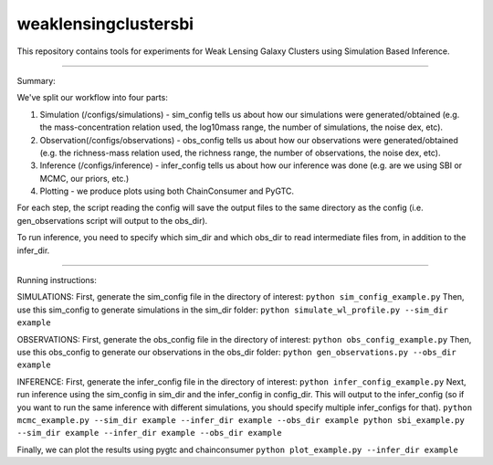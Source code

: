 weaklensingclustersbi
========================

This repository contains tools for experiments for Weak Lensing Galaxy Clusters using Simulation Based Inference.



---------------

Summary:

We've split our workflow into four parts:

1) Simulation (/configs/simulations) - sim_config tells us about how our simulations were generated/obtained (e.g. the mass-concentration relation used, the log10mass range, the number of simulations, the noise dex, etc).
2) Observation(/configs/observations) - obs_config tells us about how our observations were generated/obtained (e.g. the richness-mass relation used, the richness range, the number of observations, the noise dex, etc). 
3) Inference (/configs/inference) - infer_config tells us about how our inference was done (e.g. are we using SBI or MCMC, our priors, etc.)
4) Plotting - we produce plots using both ChainConsumer and PyGTC.

For each step, the script reading the config will save the output files to the same directory as the config (i.e. gen_observations script will output to the obs_dir). 

To run inference, you need to specify which sim_dir and which obs_dir to read intermediate files from, in addition to the infer_dir.


---------------

Running instructions:

SIMULATIONS:
First, generate the sim_config file in the directory of interest:
``python sim_config_example.py``
Then, use this sim_config to generate simulations in the sim_dir folder:
``python simulate_wl_profile.py --sim_dir example``

OBSERVATIONS:
First, generate the obs_config file in the directory of interest:
``python obs_config_example.py``
Then, use this obs_config to generate our observations in the obs_dir folder:
``python gen_observations.py --obs_dir example``

INFERENCE:
First, generate the infer_config file in the directory of interest:
``python infer_config_example.py``
Next, run inference using the sim_config in sim_dir and the infer_config in config_dir. This will output to the infer_config (so if you want to run the same inference with different simulations, you should specify multiple infer_configs for that).
``python mcmc_example.py --sim_dir example --infer_dir example --obs_dir example
python sbi_example.py --sim_dir example --infer_dir example --obs_dir example``

Finally, we can plot the results using pygtc and chainconsumer
``python plot_example.py --infer_dir example``
